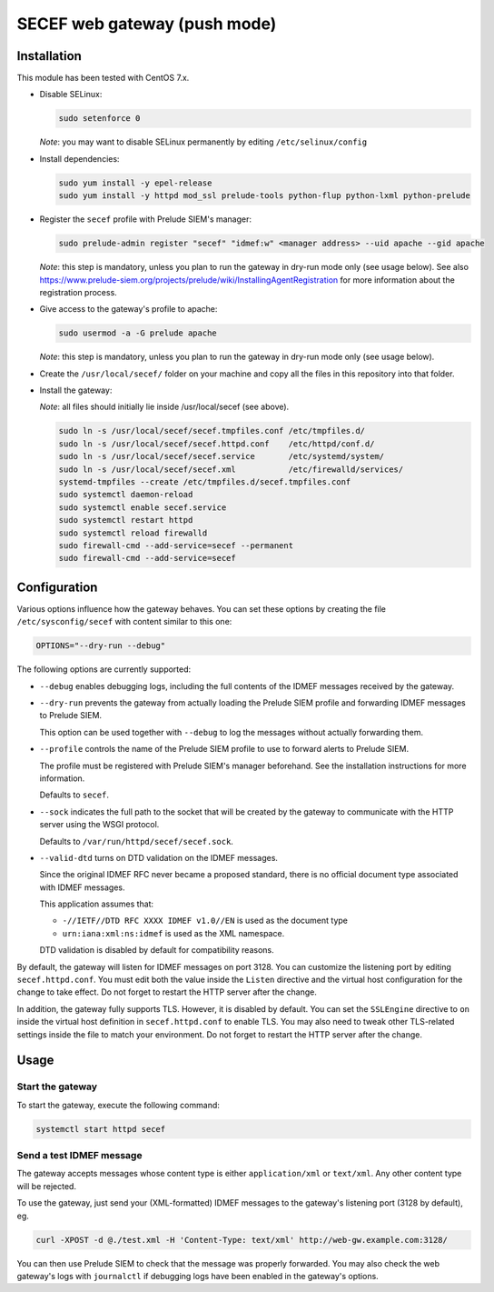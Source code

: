 SECEF web gateway (push mode)
#############################

Installation
============

This module has been tested with CentOS 7.x.

* Disable SELinux:

  ..  sourcecode:: sh

      sudo setenforce 0

  *Note*: you may want to disable SELinux permanently by editing ``/etc/selinux/config``

* Install dependencies:

  ..  sourcecode:: sh

      sudo yum install -y epel-release
      sudo yum install -y httpd mod_ssl prelude-tools python-flup python-lxml python-prelude

* Register the ``secef`` profile with Prelude SIEM's manager:

  ..  sourcecode:: sh

      sudo prelude-admin register "secef" "idmef:w" <manager address> --uid apache --gid apache

  *Note*: this step is mandatory, unless you plan to run the gateway in dry-run mode only (see usage below).
  See also https://www.prelude-siem.org/projects/prelude/wiki/InstallingAgentRegistration for
  more information about the registration process.

* Give access to the gateway's profile to apache:

  ..  sourcecode:: sh

      sudo usermod -a -G prelude apache

  *Note*: this step is mandatory, unless you plan to run the gateway in dry-run mode only (see usage below).

* Create the ``/usr/local/secef/`` folder on your machine and copy all the files in this repository
  into that folder.

* Install the gateway:

  *Note*: all files should initially lie inside /usr/local/secef (see above).

  ..  sourcecode:: sh

      sudo ln -s /usr/local/secef/secef.tmpfiles.conf /etc/tmpfiles.d/
      sudo ln -s /usr/local/secef/secef.httpd.conf    /etc/httpd/conf.d/
      sudo ln -s /usr/local/secef/secef.service       /etc/systemd/system/
      sudo ln -s /usr/local/secef/secef.xml           /etc/firewalld/services/
      systemd-tmpfiles --create /etc/tmpfiles.d/secef.tmpfiles.conf
      sudo systemctl daemon-reload
      sudo systemctl enable secef.service
      sudo systemctl restart httpd
      sudo systemctl reload firewalld
      sudo firewall-cmd --add-service=secef --permanent
      sudo firewall-cmd --add-service=secef


Configuration
=============

Various options influence how the gateway behaves.
You can set these options by creating the file ``/etc/sysconfig/secef``
with content similar to this one:

..  sourcecode:: sh

    OPTIONS="--dry-run --debug"

The following options are currently supported:

- ``--debug`` enables debugging logs, including the full contents of
  the IDMEF messages received by the gateway.

- ``--dry-run`` prevents the gateway from actually loading the Prelude SIEM
  profile and forwarding IDMEF messages to Prelude SIEM.

  This option can be used together with ``--debug`` to log the messages
  without actually forwarding them.

- ``--profile`` controls the name of the Prelude SIEM profile to use
  to forward alerts to Prelude SIEM.

  The profile must be registered with Prelude SIEM's manager beforehand.
  See the installation instructions for more information.

  Defaults to ``secef``.

- ``--sock`` indicates the full path to the socket that will be created
  by the gateway to communicate with the HTTP server using the WSGI
  protocol.

  Defaults to ``/var/run/httpd/secef/secef.sock``.

- ``--valid-dtd`` turns on DTD validation on the IDMEF messages.

  Since the original IDMEF RFC never became a proposed standard,
  there is no official document type associated with IDMEF messages.

  This application assumes that:

  * ``-//IETF//DTD RFC XXXX IDMEF v1.0//EN`` is used as the document type
  * ``urn:iana:xml:ns:idmef`` is used as the XML namespace.

  DTD validation is disabled by default for compatibility reasons.

By default, the gateway will listen for IDMEF messages on port 3128.
You can customize the listening port by editing ``secef.httpd.conf``.
You must edit both the value inside the ``Listen`` directive and the
virtual host configuration for the change to take effect.
Do not forget to restart the HTTP server after the change.

In addition, the gateway fully supports TLS. However, it is disabled by default.
You can set the ``SSLEngine`` directive to ``on`` inside the virtual host
definition in ``secef.httpd.conf`` to enable TLS.
You may also need to tweak other TLS-related settings inside the file
to match your environment.
Do not forget to restart the HTTP server after the change.


Usage
=====

Start the gateway
-----------------

To start the gateway, execute the following command:

..  sourcecode:: sh

    systemctl start httpd secef

Send a test IDMEF message
-------------------------

The gateway accepts messages whose content type is either ``application/xml``
or ``text/xml``. Any other content type will be rejected.

To use the gateway, just send your (XML-formatted) IDMEF messages to the gateway's
listening port (3128 by default), eg.

..  sourcecode:: sh

    curl -XPOST -d @./test.xml -H 'Content-Type: text/xml' http://web-gw.example.com:3128/

You can then use Prelude SIEM to check that the message was properly forwarded.
You may also check the web gateway's logs with ``journalctl`` if debugging logs
have been enabled in the gateway's options.

